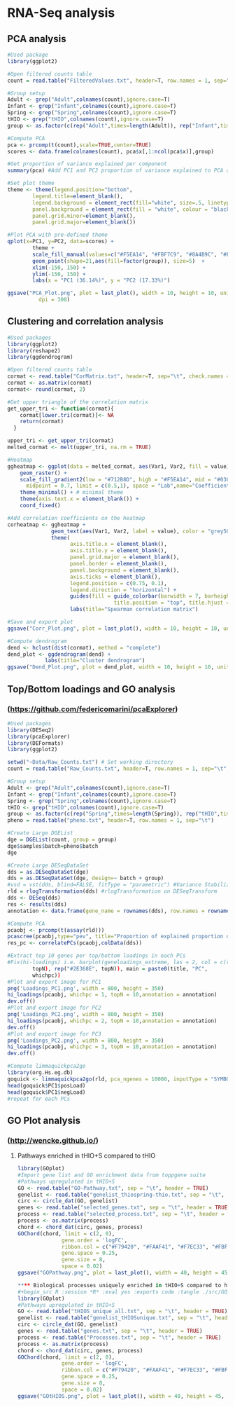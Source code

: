 * RNA-Seq analysis

** PCA analysis
#+begin_src R :session *R* :eval yes :exports code :tangle ./src/PCA_analysis.R
#Used package
library(ggplot2)

#Open filtered counts table
count = read.table("FilteredValues.txt", header=T, row.names = 1, sep="\t", check.names = FALSE)

#Group setup
Adult <- grep("Adult",colnames(count),ignore.case=T)
Infant <- grep("Infant",colnames(count),ignore.case=T)
Spring <- grep("Spring",colnames(count),ignore.case=T)
tHIO <- grep("tHIO",colnames(count),ignore.case=T)
group <- as.factor(c(rep("Adult",times=length(Adult)), rep("Infant",times=length(Infant)), rep("Spring",times=length(Spring)), rep("tHIO",times=length(tHIO))))

#Compute PCA
pca <- prcomp(t(count),scale=TRUE,center=TRUE)
scores <- data.frame(colnames(count), pca$x[,1:ncol(pca$x)],group)

#Get proportion of variance explained per component
summary(pca) #Add PC1 and PC2 proportion of variance explained to PCA axis titles

#Set plot theme
theme <- theme(legend.position="bottom",
        legend.title=element_blank(),
        legend.background = element_rect(fill="white", size=.5, linetype="dotted"),
        panel.background = element_rect(fill = "white", colour = "black"),
        panel.grid.minor=element_blank(),
        panel.grid.major=element_blank())

#Plot PCA with pre-defined theme
qplot(x=PC1, y=PC2, data=scores) +
        theme +
        scale_fill_manual(values=c("#F5EA14", "#FBF7C9", "#8A4B9C", "#E5CBE2")) +
        geom_point(shape=21,aes(fill=factor(group)), size=5)  +
        xlim(-150, 150) +
        ylim(-150, 150) +
        labs(x = "PC1 (36.14%)", y = "PC2 (17.33%)")

ggsave("PCA_Plot.png", plot = last_plot(), width = 10, height = 10, units = "cm",
          dpi = 300)
#+END_SRC
[[./Data/gene_analysis/PCA_Plot.png]]

** Clustering and correlation analysis
#+begin_src R :session *R* :eval yes :exports code :tangle ./src/Correlation_analysis.R
#Used packages
library(ggplot2)
library(reshape2)
library(ggdendrogram)

#Open filtered counts table
cormat <- read.table("CorMatrix.txt", header=T, sep="\t", check.names = FALSE, row.names = 1)
cormat <- as.matrix(cormat)
cormat<- round(cormat, 2)

#Get upper triangle of the correlation matrix
get_upper_tri <- function(cormat){
    cormat[lower.tri(cormat)]<- NA
    return(cormat)
  }

upper_tri <- get_upper_tri(cormat)
melted_cormat <- melt(upper_tri, na.rm = TRUE)

#Heatmap
ggheatmap <- ggplot(data = melted_cormat, aes(Var1, Var2, fill = value)) +
    geom_raster() +
    scale_fill_gradient2(low = "#712B8D", high = "#F5EA14", mid = "#030203",
      midpoint = 0.7, limit = c(0.5,1), space = "Lab",name="Coefficient value") +
    theme_minimal() + # minimal theme
    theme(axis.text.x = element_blank()) +
    coord_fixed()

#Add correlation coefficients on the heatmap
corheatmap <- ggheatmap +
              geom_text(aes(Var1, Var2, label = value), color = "grey50", size = 3) +
              theme(
                    axis.title.x = element_blank(),
                    axis.title.y = element_blank(),
                    panel.grid.major = element_blank(),
                    panel.border = element_blank(),
                    panel.background = element_blank(),
                    axis.ticks = element_blank(),
                    legend.position = c(0.75, 0.1),
                    legend.direction = "horizontal") +
                    guides(fill = guide_colorbar(barwidth = 7, barheight = 1,
                                  title.position = "top", title.hjust = 0.5)) +
                    labs(title="Spearman correlation matrix")

#Save and export plot
ggsave("Corr_Plot.png", plot = last_plot(), width = 10, height = 10, units = "cm", dpi = 300)

#Compute dendrogram
dend <- hclust(dist(cormat), method = "complete")
dend_plot <- ggdendrogram(dend) +
            labs(title="Cluster dendrogram")
ggsave("Dend_Plot.png", plot = dend_plot, width = 10, height = 10, units = "cm", dpi = 300)

#+END_SRC
[[./Data/gene_analysis/Corr_Plot.png]]
[[./Data/gene_analysis/Dend_Plot.png]]

** Top/Bottom loadings and GO analysis
*** (https://github.com/federicomarini/pcaExplorer)
#+begin_src R :session *R* :eval yes :exports code :tangle ./src/Gene_expression_analysis.R
#Used packages
library(DESeq2)
library(pcaExplorer)
library(DEFormats)
library(ggplot2)

setwd("~Data/Raw_Counts.txt") # Set working directory
count = read.table("Raw_Counts.txt", header=T, row.names = 1, sep="\t", check.names = FALSE) # Open Raw counts from featureCounts routine

#Group setup
Adult <- grep("Adult",colnames(count),ignore.case=T)
Infant <- grep("Infant",colnames(count),ignore.case=T)
Spring <- grep("Spring",colnames(count),ignore.case=T)
tHIO <- grep("tHIO",colnames(count),ignore.case=T)
group <- as.factor(c(rep("Spring",times=length(Spring)), rep("tHIO",times=length(tHIO)), rep("Infant",times=length(Infant)), (rep("Adult",times=length(Adult)))))
pheno = read.table("pheno.txt", header=T, row.names = 1, sep="\t")

#Create Large DGEList
dge = DGEList(count, group = group)
dge$samples$batch=pheno$batch
dge

#Create Large DESeqDataSet
dds = as.DESeqDataSet(dge)
dds = as.DESeqDataSet(dge, design=~ batch + group)
#vsd = vst(dds, blind=FALSE, fitType = "parametric") #Variance Stabilization Transformation
rld = rlogTransformation(dds) #rlogTransformation on DESeqTransform
dds <- DESeq(dds)
res <- results(dds)
annotation <- data.frame(gene_name = rownames(dds), row.names = rownames(dds), stringsAsFactors = FALSE)

#Compute PCA
pcaobj <- prcomp(t(assay(rld)))
pcascree(pcaobj,type="pev", title="Proportion of explained proportion of variance")
res_pc <- correlatePCs(pcaobj,colData(dds))

#Extract top 10 genes per top/bottom loadings in each PCs
#Fix(hi-loadings) i.e. barplot(geneloadings_extreme, las = 2, col = c(rep("#BD202E",
        topN), rep("#2E368E", topN)), main = paste0(title, "PC",
        whichpc))
#Plot and export image for PC1
png('Loadings_PC1.png', width = 800, height = 350)
hi_loadings(pcaobj, whichpc = 1, topN = 10,annotation = annotation)
dev.off()
#Plot and export image for PC2
png('Loadings_PC2.png', width = 800, height = 350)
hi_loadings(pcaobj, whichpc = 2, topN = 10,annotation = annotation)
dev.off()
#Plot and export image for PC3
png('Loadings_PC2.png', width = 800, height = 350)
hi_loadings(pcaobj, whichpc = 3, topN = 10,annotation = annotation)
dev.off()

#Compute limmaquickpca2go
library(org.Hs.eg.db)
goquick <- limmaquickpca2go(rld, pca_ngenes = 10000, inputType = "SYMBOL", organism = "Hs")
head(goquick$PC1$posLoad)
head(goquick$PC1$negLoad)
#repeat for each PCs

#+END_SRC
[[./Data/gene_analysis/Loadings_PC1.png]]
[[./Data/gene_analysis/Loadings_PC2.png]]
[[./Data/gene_analysis/Loadings_PC3.png]]

** GO Plot analysis
*** (http://wencke.github.io/)
**** Pathways enriched in tHIO+S compared to tHIO
#+begin_src R :session *R* :eval yes :exports code :tangle ./src/GOplot.R
library(GOplot)
#Import gene list and GO enrichment data from toppgene suite
#Pathways upregulated in tHIO+S
GO <- read.table("GO-Pathway.txt", sep = "\t", header = TRUE)
genelist <- read.table("genelist_thiospring-thio.txt", sep = "\t", header = TRUE)
circ <- circle_dat(GO, genelist)
genes <- read.table("selected_genes.txt", sep = "\t", header = TRUE)
process <- read.table("selected_process.txt", sep = "\t", header = TRUE)
process <- as.matrix(process)
chord <- chord_dat(circ, genes, process)
GOChord(chord, limit = c(2, 0),
              gene.order = 'logFC',
              ribbon.col = c("#F79420", "#FAAF41", "#F7EC33", "#FBF8CD", "#FFFFFF", "#EECDE1", "#6B52A1", "#D94397"),
              gene.space = 0.25,
              gene.size = 8,
              space = 0.02)
ggsave("GOPathway.png", plot = last_plot(), width = 40, height = 45, units = "cm", dpi = 200)

**** Biological processes uniquely enriched in tHIO+S compared to human jejunum
#+begin_src R :session *R* :eval yes :exports code :tangle ./src/GOplot.R
library(GOplot)
#Pathways upregulated in tHIO+S
GO <- read.table("tHIOS_unique_all.txt", sep = "\t", header = TRUE)
genelist <- read.table("genelist_tHIOSunique.txt", sep = "\t", header = TRUE)
circ <- circle_dat(GO, genelist)
genes <- read.table("genes.txt", sep = "\t", header = TRUE)
process <- read.table("Processes.txt", sep = "\t", header = TRUE)
process <- as.matrix(process)
chord <- chord_dat(circ, genes, process)
GOChord(chord, limit = c(2, 0),
              gene.order = 'logFC',
              ribbon.col = c("#F79420", "#FAAF41", "#F7EC33", "#FBF8CD", "#FFFFFF", "#EECDE1", "#6B52A1", "#D94397"),
              gene.space = 0.25,
              gene.size = 8,
              space = 0.02)
ggsave("GOtHIOS.png", plot = last_plot(), width = 40, height = 45, units = "cm", dpi = 200)
#+END_SRC
[[./Data/gene_analysis/GOPathway.png]]
[[./Data/gene_analysis/GOtHIOS.png]]
